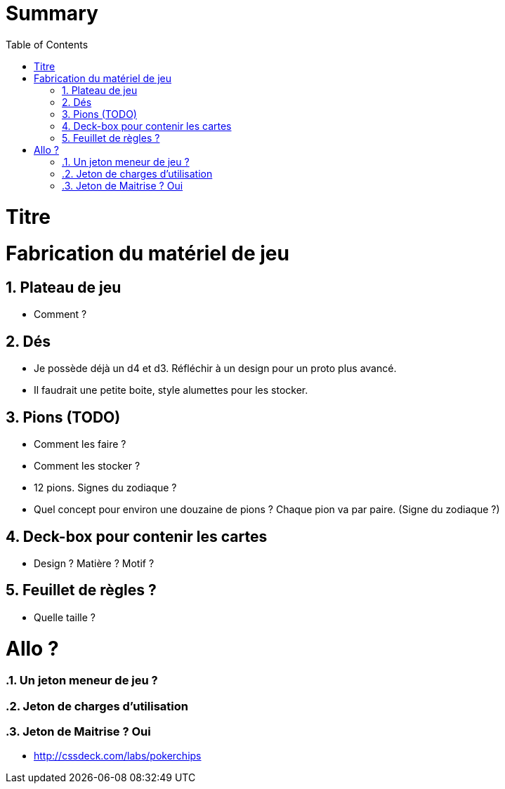 :experimental:
:source-highlighter: pygments
:data-uri:
:icons: font

:toc:
:numbered:

= Summary

= Titre

= Fabrication du matériel de jeu

== Plateau de jeu

* Comment ?

== Dés

* Je possède déjà un d4 et d3. Réfléchir à un design pour un proto plus avancé.
* Il faudrait une petite boite, style alumettes pour les stocker.

== Pions (TODO)

* Comment les faire ?
* Comment les stocker ?
* 12 pions. Signes du zodiaque ?

* Quel concept pour environ une douzaine de pions ? Chaque pion va par paire. (Signe du zodiaque ?)

== Deck-box pour contenir les cartes

* Design ? Matière ? Motif ?

== Feuillet de règles ?

* Quelle taille ?

= Allo ?

=== Un jeton meneur de jeu ?

=== Jeton de charges d'utilisation

=== Jeton de Maitrise ? Oui

* http://cssdeck.com/labs/pokerchips